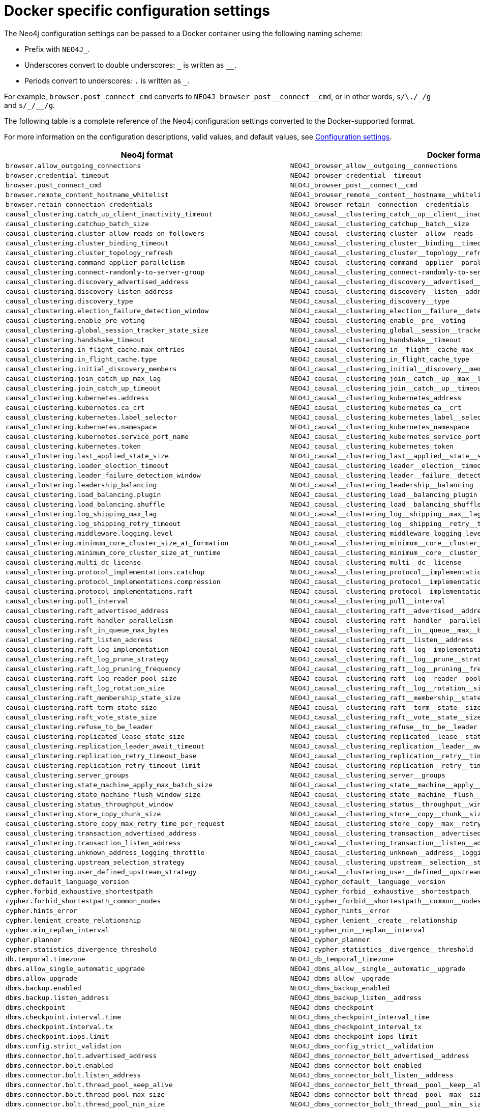 [[docker-ref-settings]]
= Docker specific configuration settings
:description: This chapter provides a conversion table for the Neo4j configuration settings to the Docker format. 

The Neo4j configuration settings can be passed to a Docker container using the following naming scheme:

* Prefix with `NEO4J_`.
* Underscores convert to double underscores: `+_+` is written as `+__+`.
* Periods convert to underscores: `.` is written as `_`.

For example, `browser.post_connect_cmd` converts to `+NEO4J_browser_post__connect__cmd+`, or in other words, `s/\./_/g` and `+s/_/__/g+`.

The following table is a complete reference of the Neo4j configuration settings converted to the Docker-supported format.

For more information on the configuration descriptions, valid values, and default values, see xref:reference/configuration-settings.adoc[Configuration settings].

[options="header", cols=","]
|===
| Neo4j format
| Docker format

| `browser.allow_outgoing_connections`
| `+NEO4J_browser_allow__outgoing__connections+`

| `browser.credential_timeout`
| `+NEO4J_browser_credential__timeout+`

| `browser.post_connect_cmd`
| `+NEO4J_browser_post__connect__cmd+`

| `browser.remote_content_hostname_whitelist`
| `+NEO4J_browser_remote__content__hostname__whitelist+`

| `browser.retain_connection_credentials`
| `+NEO4J_browser_retain__connection__credentials+`

| `causal_clustering.catch_up_client_inactivity_timeout`
| `+NEO4J_causal__clustering_catch__up__client__inactivity__timeout+`

| `causal_clustering.catchup_batch_size`
| `+NEO4J_causal__clustering_catchup__batch__size+`

| `causal_clustering.cluster_allow_reads_on_followers`
| `+NEO4J_causal__clustering_cluster__allow__reads__on__followers+`

| `causal_clustering.cluster_binding_timeout`
| `+NEO4J_causal__clustering_cluster__binding__timeout+`

| `causal_clustering.cluster_topology_refresh`
| `+NEO4J_causal__clustering_cluster__topology__refresh+`

| `causal_clustering.command_applier_parallelism`
| `+NEO4J_causal__clustering_command__applier__parallelism+`

| `causal_clustering.connect-randomly-to-server-group`
| `+NEO4J_causal__clustering_connect-randomly-to-server-group+`

| `causal_clustering.discovery_advertised_address`
| `+NEO4J_causal__clustering_discovery__advertised__address+`

| `causal_clustering.discovery_listen_address`
| `+NEO4J_causal__clustering_discovery__listen__address+`

| `causal_clustering.discovery_type`
| `+NEO4J_causal__clustering_discovery__type+`

| `causal_clustering.election_failure_detection_window`
| `+NEO4J_causal__clustering_election__failure__detection__window+`

| `causal_clustering.enable_pre_voting`
| `+NEO4J_causal__clustering_enable__pre__voting+`

| `causal_clustering.global_session_tracker_state_size`
| `+NEO4J_causal__clustering_global__session__tracker__state__size+`

| `causal_clustering.handshake_timeout`
| `+NEO4J_causal__clustering_handshake__timeout+`

| `causal_clustering.in_flight_cache.max_entries`
| `+NEO4J_causal__clustering_in__flight__cache_max__entries+`

| `causal_clustering.in_flight_cache.type`
| `+NEO4J_causal__clustering_in_flight_cache_type+`

| `causal_clustering.initial_discovery_members`
| `+NEO4J_causal__clustering_initial__discovery__members+`

| `causal_clustering.join_catch_up_max_lag`
| `+NEO4J_causal__clustering_join__catch__up__max__lag+`

| `causal_clustering.join_catch_up_timeout`
| `+NEO4J_causal__clustering_join__catch__up__timeout+`

| `causal_clustering.kubernetes.address`
| `+NEO4J_causal__clustering_kubernetes_address+`

| `causal_clustering.kubernetes.ca_crt`
| `+NEO4J_causal__clustering_kubernetes_ca__crt+`

| `causal_clustering.kubernetes.label_selector`
| `+NEO4J_causal__clustering_kubernetes_label__selector+`

| `causal_clustering.kubernetes.namespace`
| `+NEO4J_causal__clustering_kubernetes_namespace+`

| `causal_clustering.kubernetes.service_port_name`
| `+NEO4J_causal__clustering_kubernetes_service_port_name+`

| `causal_clustering.kubernetes.token`
| `+NEO4J_causal__clustering_kubernetes_token+`

| `causal_clustering.last_applied_state_size`
| `+NEO4J_causal__clustering_last__applied__state__size+`

| `causal_clustering.leader_election_timeout`
| `+NEO4J_causal__clustering_leader__election__timeout+`

| `causal_clustering.leader_failure_detection_window`
| `+NEO4J_causal__clustering_leader__failure__detection__window+`

| `causal_clustering.leadership_balancing`
| `+NEO4J_causal__clustering_leadership__balancing+`

| `causal_clustering.load_balancing.plugin`
| `+NEO4J_causal__clustering_load__balancing_plugin+`

| `causal_clustering.load_balancing.shuffle`
| `+NEO4J_causal__clustering_load__balancing_shuffle+`

| `causal_clustering.log_shipping_max_lag`
| `+NEO4J_causal__clustering_log__shipping__max__lag+`

| `causal_clustering.log_shipping_retry_timeout`
| `+NEO4J_causal__clustering_log__shipping__retry__timeout+`

| `causal_clustering.middleware.logging.level`
| `+NEO4J_causal__clustering_middleware_logging_level+`

| `causal_clustering.minimum_core_cluster_size_at_formation`
| `+NEO4J_causal__clustering_minimum__core__cluster__size__at__formation+`

| `causal_clustering.minimum_core_cluster_size_at_runtime`
| `+NEO4J_causal__clustering_minimum__core__cluster__size__at__runtime+`

| `causal_clustering.multi_dc_license`
| `+NEO4J_causal__clustering_multi__dc__license+`

| `causal_clustering.protocol_implementations.catchup`
| `+NEO4J_causal__clustering_protocol__implementations_catchup+`

| `causal_clustering.protocol_implementations.compression`
| `+NEO4J_causal__clustering_protocol__implementations_compression+`

| `causal_clustering.protocol_implementations.raft`
| `+NEO4J_causal__clustering_protocol__implementations_raft+`

| `causal_clustering.pull_interval`
| `+NEO4J_causal__clustering_pull__interval+`

| `causal_clustering.raft_advertised_address`
| `+NEO4J_causal__clustering_raft__advertised__address+`

| `causal_clustering.raft_handler_parallelism`
| `+NEO4J_causal__clustering_raft__handler__parallelism+`

| `causal_clustering.raft_in_queue_max_bytes`
| `+NEO4J_causal__clustering_raft__in__queue__max__bytes+`

| `causal_clustering.raft_listen_address`
| `+NEO4J_causal__clustering_raft__listen__address+`

| `causal_clustering.raft_log_implementation`
| `+NEO4J_causal__clustering_raft__log__implementation+`

| `causal_clustering.raft_log_prune_strategy`
| `+NEO4J_causal__clustering_raft__log__prune__strategy+`

| `causal_clustering.raft_log_pruning_frequency`
| `+NEO4J_causal__clustering_raft__log__pruning__frequency+`

| `causal_clustering.raft_log_reader_pool_size`
| `+NEO4J_causal__clustering_raft__log__reader__pool__size+`

| `causal_clustering.raft_log_rotation_size`
| `+NEO4J_causal__clustering_raft__log__rotation__size+`

| `causal_clustering.raft_membership_state_size`
| `+NEO4J_causal__clustering_raft__membership__state__size+`

| `causal_clustering.raft_term_state_size`
| `+NEO4J_causal__clustering_raft__term__state__size+`

| `causal_clustering.raft_vote_state_size`
| `+NEO4J_causal__clustering_raft__vote__state__size+`

| `causal_clustering.refuse_to_be_leader`
| `+NEO4J_causal__clustering_refuse__to__be__leader+`

| `causal_clustering.replicated_lease_state_size`
| `+NEO4J_causal__clustering_replicated__lease__state__size+`

| `causal_clustering.replication_leader_await_timeout`
| `+NEO4J_causal__clustering_replication__leader__await__timeout+`

| `causal_clustering.replication_retry_timeout_base`
| `+NEO4J_causal__clustering_replication__retry__timeout__base+`

| `causal_clustering.replication_retry_timeout_limit`
| `+NEO4J_causal__clustering_replication__retry__timeout__limit+`

| `causal_clustering.server_groups`
| `+NEO4J_causal__clustering_server__groups+`

| `causal_clustering.state_machine_apply_max_batch_size`
| `+NEO4J_causal__clustering_state__machine__apply__max__batch__size+`

| `causal_clustering.state_machine_flush_window_size`
| `+NEO4J_causal__clustering_state__machine__flush__window__size+`

| `causal_clustering.status_throughput_window`
| `+NEO4J_causal__clustering_status__throughput__window+`

| `causal_clustering.store_copy_chunk_size`
| `+NEO4J_causal__clustering_store__copy__chunk__size+`

| `causal_clustering.store_copy_max_retry_time_per_request`
| `+NEO4J_causal__clustering_store__copy__max__retry__time__per__request+`

| `causal_clustering.transaction_advertised_address`
| `+NEO4J_causal__clustering_transaction__advertised__address+`

| `causal_clustering.transaction_listen_address`
| `+NEO4J_causal__clustering_transaction__listen__address+`

| `causal_clustering.unknown_address_logging_throttle`
| `+NEO4J_causal__clustering_unknown__address__logging__throttle+`

| `causal_clustering.upstream_selection_strategy`
| `+NEO4J_causal__clustering_upstream__selection__strategy+`

| `causal_clustering.user_defined_upstream_strategy`
| `+NEO4J_causal__clustering_user__defined__upstream__strategy+`

| `cypher.default_language_version`
| `+NEO4J_cypher_default__language__version+`

| `cypher.forbid_exhaustive_shortestpath`
| `+NEO4J_cypher_forbid__exhaustive__shortestpath+`

| `cypher.forbid_shortestpath_common_nodes`
| `+NEO4J_cypher_forbid__shortestpath__common__nodes+`

| `cypher.hints_error`
| `+NEO4J_cypher_hints__error+`

| `cypher.lenient_create_relationship`
| `+NEO4J_cypher_lenient__create__relationship+`

| `cypher.min_replan_interval`
| `+NEO4J_cypher_min__replan__interval+`

| `cypher.planner`
| `+NEO4J_cypher_planner+`

| `cypher.statistics_divergence_threshold`
| `+NEO4J_cypher_statistics__divergence__threshold+`

| `db.temporal.timezone`
| `+NEO4J_db_temporal_timezone+`

| `dbms.allow_single_automatic_upgrade`
| `+NEO4J_dbms_allow__single__automatic__upgrade+`

| `dbms.allow_upgrade`
| `+NEO4J_dbms_allow__upgrade+`

| `dbms.backup.enabled`
| `+NEO4J_dbms_backup_enabled+`

| `dbms.backup.listen_address`
| `+NEO4J_dbms_backup_listen__address+`

| `dbms.checkpoint`
| `+NEO4J_dbms_checkpoint+`

| `dbms.checkpoint.interval.time`
| `+NEO4J_dbms_checkpoint_interval_time+`

| `dbms.checkpoint.interval.tx`
| `+NEO4J_dbms_checkpoint_interval_tx+`

| `dbms.checkpoint.iops.limit`
| `+NEO4J_dbms_checkpoint_iops_limit+`

| `dbms.config.strict_validation`
| `+NEO4J_dbms_config_strict__validation+`

| `dbms.connector.bolt.advertised_address`
| `+NEO4J_dbms_connector_bolt_advertised__address+`

| `dbms.connector.bolt.enabled`
| `+NEO4J_dbms_connector_bolt_enabled+`

| `dbms.connector.bolt.listen_address`
| `+NEO4J_dbms_connector_bolt_listen__address+`

| `dbms.connector.bolt.thread_pool_keep_alive`
| `+NEO4J_dbms_connector_bolt_thread__pool__keep__alive+`

| `dbms.connector.bolt.thread_pool_max_size`
| `+NEO4J_dbms_connector_bolt_thread__pool__max__size+`

| `dbms.connector.bolt.thread_pool_min_size`
| `+NEO4J_dbms_connector_bolt_thread__pool__min__size+`

| `dbms.connector.bolt.tls_level`
| `+NEO4J_dbms_connector_bolt_tls__level+`

| `dbms.connector.bolt.unsupported_thread_pool_shutdown_wait_time`
| `+NEO4J_dbms_connector_bolt_unsupported__thread__pool__shutdown__wait__time+`

| `dbms.connector.http.advertised_address`
| `+NEO4J_dbms_connector_http_advertised__address+`

| `dbms.connector.http.enabled`
| `+NEO4J_dbms_connector_http_enabled+`

| `dbms.connector.http.listen_address`
| `+NEO4J_dbms_connector_http_listen__address+`

| `dbms.connector.https.advertised_address``
| `+NEO4J_dbms_connector_https_advertised__address+`

| `dbms.connector.https.enabled`
| `+NEO4J_dbms_connector_https_enabled+`

| `dbms.connector.https.listen_address`
| `+NEO4J_dbms_connector_https_listen__address+`

| `dbms.db.timezone`
| `+NEO4J_dbms_db_timezone+`

| `dbms.default_advertised_address`
| `+NEO4J_dbms_default__advertised__address+`

| `dbms.default_database`
| `+NEO4J_dbms_default__database+`

| `dbms.default_listen_address`
| `+NEO4J_dbms_default__listen__address+`

| `dbms.directories.data`
| `+NEO4J_dbms_directories_data+`

| `dbms.directories.dumps.root`
| `+NEO4J_dbms_directories_dumps_root+`

| `dbms.directories.import`
| `+NEO4J_dbms_directories_import+`

| `dbms.directories.lib`
| `+NEO4J_dbms_directories_lib+`

| `dbms.directories.logs`
| `+NEO4J_dbms_directories_logs+`

| `dbms.directories.metrics`
| `+NEO4J_dbms_directories_metrics+`

| `dbms.directories.neo4j_home`
| `+NEO4J_dbms_directories_neo4j__home+`

| `dbms.directories.plugins`
| `+NEO4J_dbms_directories_plugins+`

| `dbms.directories.run`
| `+NEO4J_dbms_directories_run+`

| `dbms.directories.transaction.logs.root`
| `+NEO4J_dbms_directories_transaction_logs_root+`

| `dbms.dynamic.setting.whitelist`
| `+NEO4J_dbms_dynamic_setting_whitelist+`

| `dbms.filewatcher.enabled`
| `+NEO4J_dbms_filewatcher_enabled+`

| `dbms.import.csv.buffer_size`
| `+NEO4J_dbms_import_csv_buffer__size+`

| `dbms.import.csv.legacy_quote_escaping`
| `+NEO4J_dbms_import_csv_legacy__quote__escaping+`

| `dbms.index.default_schema_provider`
| `+NEO4J_dbms_index_default__schema__provider+`

| `dbms.index.fulltext.default_analyzer`
| `+NEO4J_dbms_index_fulltext_default__analyzer+`

| `dbms.index.fulltext.eventually_consistent`
| `+NEO4J_dbms_index_fulltext_eventually__consistent+`

| `dbms.index.fulltext.eventually_consistent_index_update_queue_max_length`
| `+NEO4J_dbms_index_fulltext_eventually__consistent__index__update__queue__max__length+`

| `dbms.index_sampling.background_enabled`
| `+NEO4J_dbms_index_sampling_background__enabled+`

| `dbms.index_sampling.sample_size_limit`
| `+NEO4J_dbms_index_sampling_sample__size__limit+`

| `dbms.index_sampling.update_percentage`
| `+NEO4J_dbms_index_sampling_update__percentage+`

| `dbms.index_searcher_cache_size`
| `+NEO4J_dbms_index_searcher__cache__size+`

| `dbms.jvm.additional`
| `+NEO4J_dbms_jvm_additional+`

| `dbms.lock.acquisition.timeout`
| `+NEO4J_dbms_lock_acquisition_timeout+`

| `dbms.logs.debug.level`
| `+NEO4J_dbms_logs_debug_level+`

| `dbms.logs.debug.path`
| `+NEO4J_dbms_logs_debug_path+`

| `dbms.logs.debug.rotation.delay`
| `+NEO4J_dbms_logs_debug_rotation_delay+`

| `dbms.logs.debug.rotation.keep_number`
| `+NEO4J_dbms_logs_debug_rotation_keep__number+`

| `dbms.logs.debug.rotation.size`
| `+NEO4J_dbms_logs_debug_rotation_size+`

| `dbms.logs.gc.enabled`
| `+NEO4J_dbms_logs_gc_enabled+`

| `dbms.logs.gc.options`
| `+NEO4J_dbms_logs_gc_options+`

| `dbms.logs.gc.rotation.keep_number`
| `+NEO4J_dbms_logs_gc_rotation_keep__number+`

| `dbms.logs.gc.rotation.size`
| `+NEO4J_dbms_logs_gc_rotation_size+`

| `dbms.logs.http.enabled`
| `+NEO4J_dbms_logs_http_enabled+`

| `dbms.logs.http.path`
| `+NEO4J_dbms_logs_http_path+`

| `dbms.logs.http.rotation.keep_number`
| `+NEO4J_dbms_logs_http_rotation_keep__number+`

| `dbms.logs.http.rotation.size`
| `+NEO4J_dbms_logs_http_rotation_size+`

| `dbms.logs.query.allocation_logging_enabled`
| `+NEO4J_dbms_logs_query_allocation__logging__enabled+`

// New in 4.1
//| `dbms.logs.query.early_raw_logging_enabled`
//| `+NEO4J_dbms_logs_query_early__raw__logging__enabled+`

| `dbms.logs.query.enabled`
| `+NEO4J_dbms_logs_query_enabled+`

| `dbms.logs.query.page_logging_enabled`
| `+NEO4J_dbms_logs_query_page__logging__enabled+`

// New in 4.1
//| `dbms.logs.query.parameter_full_entities`
//| `+NEO4J_dbms_logs_query_parameter__full__entities+`

| `dbms.logs.query.parameter_logging_enabled`
| `+NEO4J_dbms_logs_query_parameter__logging__enabled+`

| `dbms.logs.query.path`
| `+NEO4J_dbms_logs_query_path+`

| `dbms.logs.query.rotation.keep_number`
| `+NEO4J_dbms_logs_query_rotation_keep__number+`

| `dbms.logs.query.rotation.size`
| `+NEO4J_dbms_logs_query_rotation_size+`

| `dbms.logs.query.runtime_logging_enabled`
| `+NEO4J_dbms_logs_query_runtime__logging__enabled+`

| `dbms.logs.query.threshold`
| `+NEO4J_dbms_logs_query_threshold+`

| `dbms.logs.query.time_logging_enabled`
| `+NEO4J_dbms_logs_query_time__logging__enabled+`

| `dbms.logs.security.level`
| `+NEO4J_dbms_logs_security_level+`

| `dbms.logs.security.path`
| `+NEO4J_dbms_logs_security_path+`

| `dbms.logs.security.rotation.delay`
| `+NEO4J_dbms_logs_security_rotation_delay+`

| `dbms.logs.security.rotation.keep_number`
| `+NEO4J_dbms_logs_security_rotation_keep__number+`

| `dbms.logs.security.rotation.size`
| `+NEO4J_dbms_logs_security_rotation_size+`

| `dbms.logs.user.path`
| `+NEO4J_dbms_logs_user_path+`

| `dbms.logs.user.rotation.delay`
| `+NEO4J_dbms_logs_user_rotation_delay+`

| `dbms.logs.user.rotation.keep_number`
| `+NEO4J_dbms_logs_user_rotation_keep__number+`

| `dbms.logs.user.rotation.size`
| `+NEO4J_dbms_logs_user_rotation_size+`

| `dbms.logs.user.stdout_enabled`
| `+NEO4J_dbms_logs_user_stdout__enabled+`

| `dbms.max_databases`
| `+NEO4J_dbms_max__databases+`

| `dbms.memory.heap.initial_size`
| `+NEO4J_dbms_memory_heap_initial__size+`

| `dbms.memory.heap.max_size`
| `+NEO4J_dbms_memory_heap_max__size+`

| `dbms.memory.off_heap.block_cache_size`
| `+NEO4J_dbms_memory_off__heap_block__cache__size+`

| `dbms.memory.off_heap.max_cacheable_block_size`
| `+NEO4J_dbms_memory_off__heap_max__cacheable__block__size+`

| `dbms.memory.off_heap.max_size`
| `+NEO4J_dbms_memory_off__heap_max__size+`

| `dbms.memory.pagecache.direction`
| `+NEO4J_dbms_memory_pagecache_direction+`

| `dbms.memory.pagecache.scan.prefetchers`
| `+NEO4J_dbms_memory_pagecache_scan_prefetchers+`

| `dbms.memory.pagecache.size`
| `+NEO4J_dbms_memory_pagecache_size+`

| `dbms.memory.pagecache.swapper`
| `+NEO4J_dbms_memory_pagecache_swapper+`

| `dbms.memory.pagecache.warmup.enable`
| `+NEO4J_dbms_memory_pagecache_warmup_enable+`

| `dbms.memory.pagecache.warmup.preload`
| `+NEO4J_dbms_memory_pagecache_warmup_preload+`

| `dbms.memory.pagecache.warmup.preload.whitelist`
| `+NEO4J_dbms_memory_pagecache_warmup_preload_whitelist+`

| `dbms.memory.pagecache.warmup.profile.interval`
| `+NEO4J_dbms_memory_pagecache_warmup_profile_interval+`

| `dbms.memory.tracking.enable`
| `+NEO4J_dbms_memory_tracking_enable+`

| `dbms.memory.transaction.datababase_max_size`
| `+NEO4J_dbms_memory_transaction_datababase__max__size+`

| `dbms.memory.transaction.global_max_size`
| `+NEO4J_dbms_memory_transaction_global__max__size+`

| `dbms.memory.transaction.max_size`
| `+NEO4J_dbms_memory_transaction_max__size+`

| `dbms.mode`
| `+NEO4J_dbms_mode+`

| `dbms.netty.ssl.provider`
| `+NEO4J_dbms_netty_ssl_provider+`

| `dbms.query_cache_size`
| `+NEO4J_dbms_query__cache__size+`

| `dbms.read_only`
| `+NEO4J_dbms_read__only+`

| `dbms.reconciler.max_backoff`
| `+NEO4J_dbms_reconciler_max__backoff+`

| `dbms.reconciler.max_parallelism`
| `+NEO4J_dbms_reconciler_max__parallelism+`

| `dbms.reconciler.may_retry`
| `+NEO4J_dbms_reconciler_may__retry+`

| `dbms.reconciler.min_backoff`
| `+NEO4J_dbms_reconciler_min__backoff+`

| `dbms.record_format`
| `+NEO4J_dbms_record_format+`

| `dbms.recovery.fail_on_missing_files`
| `+NEO4J_dbms_recovery_fail__on__missing__files+`

| `dbms.relationship_grouping_threshold`
| `+NEO4J_dbms_relationship__grouping__threshold+`

| `dbms.rest.transaction.idle_timeout`
| `+NEO4J_dbms_rest_transaction_idle__timeout+`

| `dbms.routing.advertised_address`
| `+NEO4J_dbms_routing_advertised__address+`

| `dbms.routing.driver.api`
| `+NEO4J_dbms_routing_driver_api+`

| `dbms.routing.driver.connection.connect_timeout`
| `+NEO4J_dbms_routing_driver_connection_connect__timeout+`

| `dbms.routing.driver.connection.max_lifetime`
| `+NEO4J_dbms_routing_driver_connection_max__lifetime+`

| `dbms.routing.driver.connection.pool.acquisition_timeout`
| `+NEO4J_dbms_routing_driver_connection_pool_acquisition__timeout+`

| `dbms.routing.driver.connection.pool.idle_test`
| `+NEO4J_dbms_routing_driver_connection_pool_idle__test+`

| `dbms.routing.driver.connection.pool.max_size`
| `+NEO4J_dbms_routing_driver_connection_pool_max__size+`

| `dbms.routing.driver.logging.level`
| `+NEO4J_dbms_routing_driver_logging_level+`

| `dbms.routing.enabled`
| `+NEO4J_dbms_routing_enabled+`

| `dbms.routing.listen_address`
| `+NEO4J_dbms_routing_listen__address+`

| `dbms.routing_ttl`
| `+NEO4J_dbms_routing__ttl+`

| `dbms.security.allow_csv_import_from_file_urls`
| `+NEO4J_dbms_security_allow__csv__import__from__file__urls+`

| `dbms.security.auth_cache_max_capacity`
| `+NEO4J_dbms_security_auth__cache__max__capacity+`

| `dbms.security.auth_cache_ttl`
| `+NEO4J_dbms_security_auth__cache__ttl+`

| `dbms.security.auth_cache_use_ttl`
| `+NEO4J_dbms_security_auth__cache__use__ttl+`

| `dbms.security.auth_enabled`
| `+NEO4J_dbms_security_auth__enabled+`

| `dbms.security.auth_lock_time`
| `+NEO4J_dbms_security_auth__lock__time+`

| `dbms.security.auth_max_failed_attempts`
| `+NEO4J_dbms_security_auth__max__failed__attempts+`

| `dbms.security.authentication_providers`
| `+NEO4J_dbms_security_authentication__providers+`

| `dbms.security.authorization_providers`
| `+NEO4J_dbms_security_authorization__providers+`

| `dbms.security.causal_clustering_status_auth_enabled`
| `+NEO4J_dbms_security_causal__clustering__status__auth__enabled+`

| `dbms.security.http_access_control_allow_origin`
| `+NEO4J_dbms_security_http__access__control__allow_origin+`

| `dbms.security.http_auth_whitelist`
| `+NEO4J_dbms_security_http__auth__whitelist+`

| `dbms.security.http_strict_transport_security`
| `+NEO4J_dbms_security_http__strict__transport__security+`

| `dbms.security.ldap.authentication.cache_enabled`
| `+NEO4J_dbms_security_ldap_authentication_cache__enabled+`

| `dbms.security.ldap.authentication.mechanism`
| `+NEO4J_dbms_security_ldap_authentication_mechanism+`

| `dbms.security.ldap.authentication.use_samaccountname`
| `+NEO4J_dbms_security_ldap_authentication_use__samaccountname+`

| `dbms.security.ldap.authentication.user_dn_template`
| `+NEO4J_dbms_security_ldap_authentication_user__dn__template+`

| `dbms.security.ldap.authorization.group_membership_attributes`
| `+NEO4J_dbms_security_ldap_authorization_group__membership__attributes+`

| `dbms.security.ldap.authorization.group_to_role_mapping`
| `+NEO4J_dbms_security_ldap_authorization_group__to__role__mapping+`

| `dbms.security.ldap.authorization.system_password`
| `+NEO4J_dbms_security_ldap_authorization_system__password+`

| `dbms.security.ldap.authorization.system_username`
| `+NEO4J_dbms_security_ldap_authorization_system__username+`

| `dbms.security.ldap.authorization.use_system_account`
| `+NEO4J_dbms_security_ldap_authorization_use__system__account+`

| `dbms.security.ldap.authorization.user_search_base`
| `+NEO4J_dbms_security_ldap_authorization_user__search__base+`

| `dbms.security.ldap.authorization.user_search_filter`
| `+NEO4J_dbms_security_ldap_authorization_user__search__filter+`

| `dbms.security.ldap.connection_timeout`
| `+NEO4J_dbms_security__ldap_connection__timeout+`

| `dbms.security.ldap.host`
| `+NEO4J_dbms_security__ldap__host+`

| `dbms.security.ldap.read_timeout`
| `+NEO4J_dbms_security__ldap_read__timeout+`

| `dbms.security.ldap.referral`
| `+NEO4J_dbms_security__ldap_referral+`

| `dbms.security.ldap.use_starttls`
| `+NEO4J_dbms_security__ldap_use__starttls+`

| `dbms.security.log_successful_authentication`
| `+NEO4J_dbms_security_log__successful__authentication+`

| `dbms.security.procedures.default_allowed`
| `+NEO4J_dbms_security_procedures_default__allowed+`

| `dbms.security.procedures.roles`
| `+NEO4J_dbms_security_procedures_roles+`

| `dbms.security.procedures.unrestricted`
| `+NEO4J_dbms_security_procedures_unrestricted+`

| `dbms.security.procedures.whitelist`
| `+NEO4J_dbms_security_procedures_whitelist+`

| `dbms.shutdown_transaction_end_timeout`
| `+NEO4J_dbms_shutdown__transaction__end__timeout+`

| `dbms.threads.worker_count`
| `+NEO4J_dbms_threads_worker__count+`

| `dbms.track_query_allocation`
| `+NEO4J_dbms_track__query__allocation+`

| `dbms.track_query_cpu_time`
| `+NEO4J_dbms_track__query__cpu__time+`

| `dbms.transaction.bookmark_ready_timeout`
| `+NEO4J_dbms_transaction_bookmark__ready__timeout+`

| `dbms.transaction.concurrent.maximum`
| `+NEO4J_dbms_transaction_concurrent_maximum+`

| `dbms.transaction.monitor.check.interval`
| `+NEO4J_dbms_transaction_monitor_check_interval+`

| `dbms.transaction.sampling.percentage`
| `+NEO4J_dbms_transaction_sampling_percentage+`

| `dbms.transaction.timeout`
| `+NEO4J_dbms_transaction_timeout+`

| `dbms.transaction.tracing.level`
| `+NEO4J_dbms_transaction_tracing_level+`

| `dbms.tx_log.preallocate`
| `+NEO4J_dbms_tx__log_preallocate+`

| `dbms.tx_log.rotation.retention_policy`
| `+NEO4J_dbms_tx__log_rotation_retention__policy+`

| `dbms.tx_log.rotation.size`
| `+NEO4J_dbms_tx__log_rotation_size+`

| `dbms.tx_state.memory_allocation`
| `+NEO4J_dbms_tx__state_memory__allocation+`

| `dbms.unmanaged_extension_classes`
| `+NEO4J_dbms_unmanaged__extension__classes+`

| `dbms.upgrade_max_processors`
| `+NEO4J_dbms_upgrade__max__processors+`

| `dbms.windows_service_name`
| `+NEO4J_dbms_windows__service__name+`

| `fabric.database.name`
| `+NEO4J_fabric_database_name+`

| `fabric.driver.api`
| `+NEO4J_fabric_driver_api+`

| `fabric.driver.connection.connect_timeout`
| `+NEO4J_fabric_driver_connection_connect__timeout+`

| `fabric.driver.connection.max_lifetime`
| `+NEO4J_fabric_driver_connection_max__lifetime+`

| `fabric.driver.connection.pool.acquisition_timeout`
| `+NEO4J_fabric_driver_connection_pool_acquisition__timeout+`

| `fabric.driver.connection.pool.idle_test`
| `+NEO4J_fabric_driver_connection_pool_idle__test+`

| `fabric.driver.connection.pool.max_size`
| `+NEO4J_fabric_driver_connection_pool_max__size+`

| `fabric.driver.logging.level`
| `+NEO4J_fabric_driver_logging_level+`

| `fabric.routing.servers`
| `+NEO4J_fabric_routing_servers+`

| `fabric.routing.ttl`
| `+NEO4J_fabric_routing_ttl+`

| `fabric.stream.buffer.low_watermark`
| `+NEO4J_fabric_stream_buffer_low__watermark+`

| `fabric.stream.buffer.size`
| `+NEO4J_fabric_stream_buffer_size+`

| `fabric.stream.concurrency`
| `+NEO4J_fabric_stream_concurrency+`

| `metrics.bolt.messages.enabled`
| `+NEO4J_metrics_bolt_messages_enabled+`

| `metrics.csv.enabled`
| `+NEO4J_metrics_csv_enabled+`

| `metrics.csv.interval`
| `+NEO4J_metrics_csv_interval+`

| `metrics.csv.rotation.keep_number`
| `+NEO4J_metrics_csv_rotation_keep__number+`

| `metrics.csv.rotation.size`
| `+NEO4J_metrics_csv_rotation_size+`

| `metrics.cypher.replanning.enabled`
| `+NEO4J_metrics_cypher_replanning_enabled+`

| `metrics.enabled`
| `+NEO4J_metrics_enabled+`

| `metrics.graphite.enabled`
| `+NEO4J_metrics_graphite_enabled+`

| `metrics.graphite.interval`
| `+NEO4J_metrics_graphite_interval+`

| `metrics.graphite.server`
| `+NEO4J_metrics_graphite_server+`

| `metrics.jmx.enabled`
| `+NEO4J_metrics_jmx_enabled+`

| `metrics.jvm.buffers.enabled`
| `+NEO4J_metrics_jvm_buffers_enabled+`

| `metrics.jvm.file.descriptors.enabled`
| `+NEO4J_metrics_jvm_file_descriptors_enabled+`

| `metrics.jvm.gc.enabled`
| `+NEO4J_metrics_jvm_gc_enabled+`

| `metrics.jvm.heap.enabled`
| `+NEO4J_metrics_jvm_heap_enabled+`

| `metrics.jvm.memory.enabled`
| `+NEO4J_metrics_jvm_memory_enabled+`

| `metrics.jvm.pause_time.enabled`
| `+NEO4J_metrics_jvm_pause__time_enabled+`

| `metrics.jvm.threads.enabled`
| `+NEO4J_metrics_jvm_threads_enabled+`

| `metrics.neo4j.causal_clustering.enabled`
| `+NEO4J_metrics_neo4j_causal__clustering_enabled+`

| `metrics.neo4j.checkpointing.enabled`
| `+NEO4J_metrics_neo4j_checkpointing_enabled+`

| `metrics.neo4j.counts.enabled`
| `+NEO4J_metrics_neo4j_counts_enabled+`

| `metrics.neo4j.data.counts.enabled`
| `+NEO4J_metrics_neo4j_data_counts_enabled+`

| `metrics.neo4j.database_operation_count.enabled`
| `+NEO4J_metrics_neo4j_database__operation__count_enabled+`

| `metrics.neo4j.logs.enabled`
| `+NEO4J_metrics_neo4j_logs_enabled+`

| `metrics.neo4j.pagecache.enabled`
| `+NEO4J_metrics_neo4j_pagecache_enabled+`

| `metrics.neo4j.pools.enabled`
| `+NEO4J_metrics_neo4j_pools_enabled+`

| `metrics.neo4j.server.enabled`
| `+NEO4J_metrics_neo4j_server_enabled+`

| `metrics.neo4j.size.enabled`
| `+NEO4J_metrics_neo4j_size_enabled+`

| `metrics.neo4j.tx.enabled`
| `+NEO4J_metrics_neo4j_tx_enabled+`

| `metrics.prefix`
| `+NEO4J_metrics_prefix+`

| `metrics.prometheus.enabled`
| `+NEO4J_metrics_prometheus_enabled+`

| `metrics.prometheus.endpoint`
| `+NEO4J_metrics_prometheus_endpoint+`
|===
